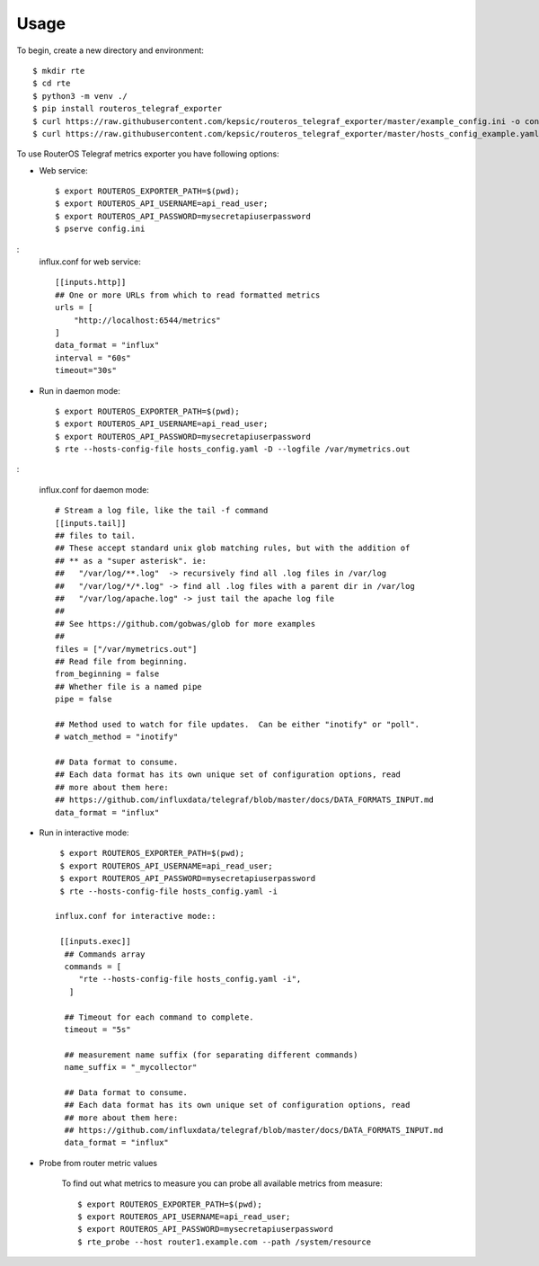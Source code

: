 =====
Usage
=====

To begin, create a new directory and environment::

    $ mkdir rte
    $ cd rte
    $ python3 -m venv ./
    $ pip install routeros_telegraf_exporter
    $ curl https://raw.githubusercontent.com/kepsic/routeros_telegraf_exporter/master/example_config.ini -o config.ini
    $ curl https://raw.githubusercontent.com/kepsic/routeros_telegraf_exporter/master/hosts_config_example.yaml -o hosts_config.yaml

To use RouterOS Telegraf metrics exporter you have following options:

- Web service::

    $ export ROUTEROS_EXPORTER_PATH=$(pwd);
    $ export ROUTEROS_API_USERNAME=api_read_user;
    $ export ROUTEROS_API_PASSWORD=mysecretapiuserpassword
    $ pserve config.ini
:
   influx.conf for web service::

    [[inputs.http]]
    ## One or more URLs from which to read formatted metrics
    urls = [
        "http://localhost:6544/metrics"
    ]
    data_format = "influx"
    interval = "60s"
    timeout="30s"

- Run in daemon mode::

    $ export ROUTEROS_EXPORTER_PATH=$(pwd);
    $ export ROUTEROS_API_USERNAME=api_read_user;
    $ export ROUTEROS_API_PASSWORD=mysecretapiuserpassword
    $ rte --hosts-config-file hosts_config.yaml -D --logfile /var/mymetrics.out
:

   influx.conf for daemon mode::

    # Stream a log file, like the tail -f command
    [[inputs.tail]]
    ## files to tail.
    ## These accept standard unix glob matching rules, but with the addition of
    ## ** as a "super asterisk". ie:
    ##   "/var/log/**.log"  -> recursively find all .log files in /var/log
    ##   "/var/log/*/*.log" -> find all .log files with a parent dir in /var/log
    ##   "/var/log/apache.log" -> just tail the apache log file
    ##
    ## See https://github.com/gobwas/glob for more examples
    ##
    files = ["/var/mymetrics.out"]
    ## Read file from beginning.
    from_beginning = false
    ## Whether file is a named pipe
    pipe = false

    ## Method used to watch for file updates.  Can be either "inotify" or "poll".
    # watch_method = "inotify"

    ## Data format to consume.
    ## Each data format has its own unique set of configuration options, read
    ## more about them here:
    ## https://github.com/influxdata/telegraf/blob/master/docs/DATA_FORMATS_INPUT.md
    data_format = "influx"

- Run in interactive mode::

    $ export ROUTEROS_EXPORTER_PATH=$(pwd);
    $ export ROUTEROS_API_USERNAME=api_read_user;
    $ export ROUTEROS_API_PASSWORD=mysecretapiuserpassword
    $ rte --hosts-config-file hosts_config.yaml -i

   influx.conf for interactive mode::

    [[inputs.exec]]
     ## Commands array
     commands = [
        "rte --hosts-config-file hosts_config.yaml -i",
      ]

     ## Timeout for each command to complete.
     timeout = "5s"

     ## measurement name suffix (for separating different commands)
     name_suffix = "_mycollector"

     ## Data format to consume.
     ## Each data format has its own unique set of configuration options, read
     ## more about them here:
     ## https://github.com/influxdata/telegraf/blob/master/docs/DATA_FORMATS_INPUT.md
     data_format = "influx"

- Probe from router metric values

    To find out what metrics to measure you can probe all available metrics from measure::

    $ export ROUTEROS_EXPORTER_PATH=$(pwd);
    $ export ROUTEROS_API_USERNAME=api_read_user;
    $ export ROUTEROS_API_PASSWORD=mysecretapiuserpassword
    $ rte_probe --host router1.example.com --path /system/resource
